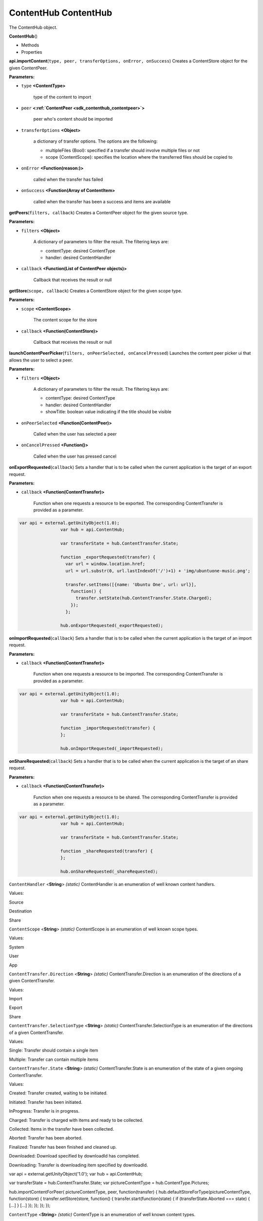 .. _sdk_contenthub_contenthub:

ContentHub ContentHub
=====================


The ContentHub object.

**ContentHub**\ ()

-  Methods
-  Properties

**api.importContent**\ (``type, peer, transferOptions, onError, onSuccess``)
Creates a ContentStore object for the given ContentPeer.

**Parameters:**

- ``type`` **<ContentType>**

   type of the content to import

- ``peer`` **<:ref:`ContentPeer <sdk_contenthub_contentpeer>`>**

   peer who's content should be imported

- ``transferOptions`` **<Object>**

   a dictionary of transfer options. The options are the following:

   -  multipleFiles {Bool}: specified if a transfer should involve multiple files or not
   -  scope {ContentScope}: specifies the location where the transferred files should be copied to

- ``onError`` **<Function(reason:)>**

   called when the transfer has failed

- ``onSuccess`` **<Function(Array of ContentItem>**

   called when the transfer has been a success and items are available

**getPeers**\ (``filters, callback``)
Creates a ContentPeer object for the given source type.

**Parameters:**

- ``filters`` **<Object>**

   A dictionary of parameters to filter the result. The filtering keys are:

   -  contentType: desired ContentType
   -  handler: desired ContentHandler

- ``callback`` **<Function(List of ContentPeer objects)>**

   Callback that receives the result or null

**getStore**\ (``scope, callback``)
Creates a ContentStore object for the given scope type.

**Parameters:**

- ``scope`` **<ContentScope>**

   The content scope for the store

- ``callback`` **<Function(ContentStore)>**

   Callback that receives the result or null

**launchContentPeerPicker**\ (``filters, onPeerSelected, onCancelPressed``)
Launches the content peer picker ui that allows the user to select a peer.

**Parameters:**

- ``filters`` **<Object>**

   A dictionary of parameters to filter the result. The filtering keys are:

   -  contentType: desired ContentType
   -  handler: desired ContentHandler
   -  showTitle: boolean value indicating if the title should be visible

- ``onPeerSelected`` **<Function(ContentPeer)>**

   Called when the user has selected a peer

- ``onCancelPressed`` **<Function()>**

   Called when the user has pressed cancel

**onExportRequested**\ (``callback``)
Sets a handler that is to be called when the current application is the target of an export request.

**Parameters:**

- ``callback`` **<Function(ContentTransfer)>**

   Function when one requests a resource to be exported. The corresponding ContentTransfer is provided as a parameter.

.. code:: html

           var api = external.getUnityObject(1.0);
                           var hub = api.ContentHub;

                           var transferState = hub.ContentTransfer.State;

                           function _exportRequested(transfer) {
                             var url = window.location.href;
                             url = url.substr(0, url.lastIndexOf('/')+1) + 'img/ubuntuone-music.png';

                             transfer.setItems([{name: 'Ubuntu One', url: url}],
                               function() {
                                 transfer.setState(hub.ContentTransfer.State.Charged);
                               });
                             };

                           hub.onExportRequested(_exportRequested);

**onImportRequested**\ (``callback``)
Sets a handler that is to be called when the current application is the target of an import request.

**Parameters:**

- ``callback`` **<Function(ContentTransfer)>**

   Function when one requests a resource to be imported. The corresponding ContentTransfer is provided as a parameter.

.. code:: html

           var api = external.getUnityObject(1.0);
                           var hub = api.ContentHub;

                           var transferState = hub.ContentTransfer.State;

                           function _importRequested(transfer) {
                           };

                           hub.onImportRequested(_importRequested);

**onShareRequested**\ (``callback``)
Sets a handler that is to be called when the current application is the target of an share request.

**Parameters:**

- ``callback`` **<Function(ContentTransfer)>**

   Function when one requests a resource to be shared. The corresponding ContentTransfer is provided as a parameter.

.. code:: html

           var api = external.getUnityObject(1.0);
                           var hub = api.ContentHub;

                           var transferState = hub.ContentTransfer.State;

                           function _shareRequested(transfer) {
                           };

                           hub.onShareRequested(_shareRequested);

``ContentHandler`` <**String**> *(static)*
ContentHandler is an enumeration of well known content handlers.

Values:

Source

Destination

Share

``ContentScope`` <**String**> *(static)*
ContentScope is an enumeration of well known scope types.

Values:

System

User

App

``ContentTransfer.Direction`` <**String**> *(static)*
ContentTransfer.Direction is an enumeration of the directions of a given ContentTransfer.

Values:

Import

Export

Share

``ContentTransfer.SelectionType`` <**String**> *(static)*
ContentTransfer.SelectionType is an enumeration of the directions of a given ContentTransfer.

Values:

Single: Transfer should contain a single item

Multiple: Transfer can contain multiple items

``ContentTransfer.State`` <**String**> *(static)*
ContentTransfer.State is an enumeration of the state of a given ongoing ContentTransfer.

Values:

Created: Transfer created, waiting to be initiated.

Initiated: Transfer has been initiated.

InProgress: Transfer is in progress.

Charged: Transfer is charged with items and ready to be collected.

Collected: Items in the transfer have been collected.

Aborted: Transfer has been aborted.

Finalized: Transfer has been finished and cleaned up.

Downloaded: Download specified by downloadId has completed.

Downloading: Transfer is downloading item specified by downloadId.

var api = external.getUnityObject('1.0'); var hub = api.ContentHub;

var transferState = hub.ContentTransfer.State; var pictureContentType = hub.ContentType.Pictures;

hub.importContentForPeer( pictureContentType, peer, function(transfer) { hub.defaultStoreForType(pictureContentType, function(store) { transfer.setStore(store, function() { transfer.start(function(state) { if (transferState.Aborted === state) { [...] } [...] }); }); }); });

``ContentType`` <**String**> *(static)*
ContentType is an enumeration of well known content types.

Values:

.. code:: html

    Pictures

                    Documents

                    Music

                    Contacts

                    Videos

                    Links

var api = external.getUnityObject('1.0'); var hub = api.ContentHub;

var pictureContentType = hub.ContentType.Pictures;

